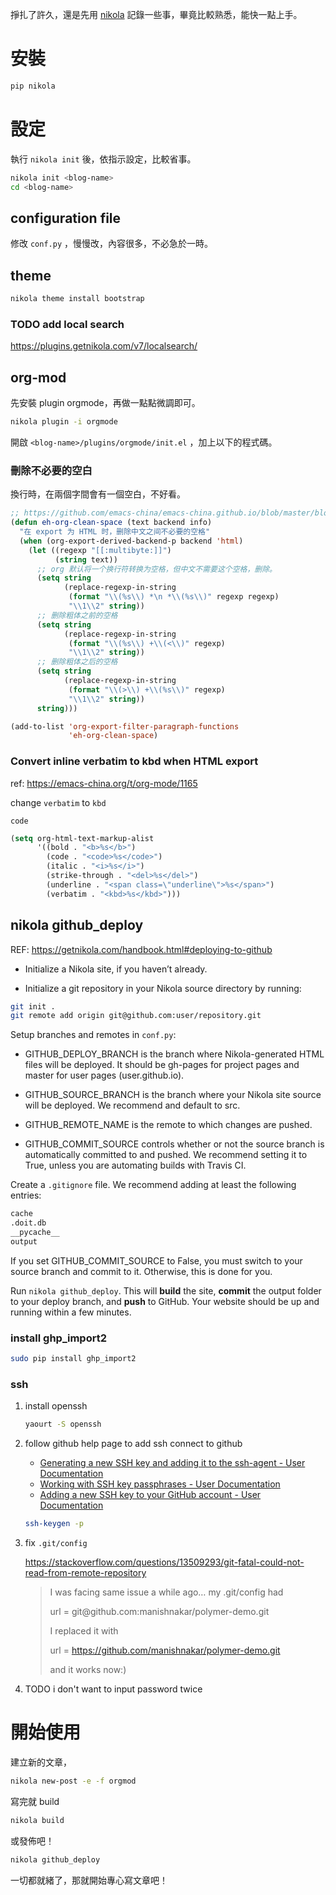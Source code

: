 #+BEGIN_COMMENT
.. title: 部落格，重回 nikola+org-mode
.. slug: zhong-hui-nikola-xie-luo-ge
.. date: 2018-05-14 09:32:19 UTC+08:00
.. tags: linux, nikola
.. category: computer
.. link:
.. description: writing blogger using by nikola again.
.. type: text
#+END_COMMENT
#+OPTIONS: toc:nil ^:{}

掙扎了許久，還是先用 [[https://getnikola.com/][nikola]] 記錄一些事，畢竟比較熟悉，能快一點上手。

* 安裝
#+BEGIN_SRC sh
pip nikola
#+END_SRC

* 設定

執行 ~nikola init~ 後，依指示設定，比較省事。

#+BEGIN_SRC sh
nikola init <blog-name>
cd <blog-name>
#+END_SRC

** configuration file
修改 ~conf.py~ ，慢慢改，內容很多，不必急於一時。

** theme
#+BEGIN_SRC sh
nikola theme install bootstrap
#+END_SRC

*** TODO add local search
https://plugins.getnikola.com/v7/localsearch/

** org-mod
先安裝 plugin orgmode，再做一點點微調即可。

#+BEGIN_SRC sh
nikola plugin -i orgmode
#+END_SRC

開啟 ~<blog-name>/plugins/orgmode/init.el~ ，加上以下的程式碼。

*** 刪除不必要的空白

換行時，在兩個字間會有一個空白，不好看。

#+BEGIN_SRC emacs-lisp
  ;; https://github.com/emacs-china/emacs-china.github.io/blob/master/blog/FengShu/org-remove-useless-space-between-chinese.org
  (defun eh-org-clean-space (text backend info)
    "在 export 为 HTML 时，删除中文之间不必要的空格"
    (when (org-export-derived-backend-p backend 'html)
      (let ((regexp "[[:multibyte:]]")
            (string text))
        ;; org 默认将一个换行符转换为空格，但中文不需要这个空格，删除。
        (setq string
              (replace-regexp-in-string
               (format "\\(%s\\) *\n *\\(%s\\)" regexp regexp)
               "\\1\\2" string))
        ;; 删除粗体之前的空格
        (setq string
              (replace-regexp-in-string
               (format "\\(%s\\) +\\(<\\)" regexp)
               "\\1\\2" string))
        ;; 删除粗体之后的空格
        (setq string
              (replace-regexp-in-string
               (format "\\(>\\) +\\(%s\\)" regexp)
               "\\1\\2" string))
        string)))

  (add-to-list 'org-export-filter-paragraph-functions
               'eh-org-clean-space)
#+END_SRC

*** Convert inline verbatim to kbd when HTML export

ref: https://emacs-china.org/t/org-mode/1165

change =verbatim= to =kbd=

~code~

#+BEGIN_SRC emacs-lisp
  (setq org-html-text-markup-alist
        '((bold . "<b>%s</b>")
          (code . "<code>%s</code>")
          (italic . "<i>%s</i>")
          (strike-through . "<del>%s</del>")
          (underline . "<span class=\"underline\">%s</span>")
          (verbatim . "<kbd>%s</kbd>")))
#+END_SRC

** nikola github_deploy

REF: https://getnikola.com/handbook.html#deploying-to-github

- Initialize a Nikola site, if you haven’t already.

- Initialize a git repository in your Nikola source directory by running:

#+BEGIN_SRC sh
git init .
git remote add origin git@github.com:user/repository.git
#+END_SRC

Setup branches and remotes in ~conf.py~:

- GITHUB_DEPLOY_BRANCH is the branch where Nikola-generated HTML files
  will be deployed. It should be gh-pages for project pages and master
  for user pages (user.github.io).

- GITHUB_SOURCE_BRANCH is the branch where your Nikola site source
  will be deployed. We recommend and default to src.

- GITHUB_REMOTE_NAME is the remote to which changes are pushed.

- GITHUB_COMMIT_SOURCE controls whether or not the source branch is
  automatically committed to and pushed. We recommend setting it to
  True, unless you are automating builds with Travis CI.

Create a ~.gitignore~ file. We recommend adding at least the following
entries:

#+BEGIN_SRC sh
cache
.doit.db
__pycache__
output
#+END_SRC

If you set GITHUB_COMMIT_SOURCE to False, you must switch to your
source branch and commit to it. Otherwise, this is done for you.

Run ~nikola github_deploy~. This will *build* the site, *commit* the
output folder to your deploy branch, and *push* to GitHub.  Your
website should be up and running within a few minutes.

*** install ghp_import2

#+BEGIN_SRC sh
sudo pip install ghp_import2
#+END_SRC

*** ssh
**** install openssh

#+BEGIN_SRC sh
yaourt -S openssh
#+END_SRC

**** follow github help page to add ssh connect to github
- [[https://help.github.com/articles/generating-a-new-ssh-key-and-adding-it-to-the-ssh-agent/][Generating a new SSH key and adding it to the ssh-agent - User Documentation]]
- [[https://help.github.com/articles/working-with-ssh-key-passphrases/][Working with SSH key passphrases - User Documentation]]
- [[https://help.github.com/articles/adding-a-new-ssh-key-to-your-github-account/][Adding a new SSH key to your GitHub account - User Documentation]]

#+BEGIN_SRC sh
ssh-keygen -p
#+END_SRC

**** fix ~.git/config~

https://stackoverflow.com/questions/13509293/git-fatal-could-not-read-from-remote-repository

#+BEGIN_QUOTE
I was facing same issue a while ago...
my .git/config had

url = git@github.com:manishnakar/polymer-demo.git

I replaced it with

url = https://github.com/manishnakar/polymer-demo.git

and it works now:)
#+END_QUOTE

**** TODO i don't want to input password twice

* 開始使用

建立新的文章，

#+BEGIN_SRC sh
nikola new-post -e -f orgmod
#+END_SRC

寫完就 build

#+BEGIN_SRC sh
nikola build
#+END_SRC

或發佈吧！

#+BEGIN_SRC sh
nikola github_deploy
#+END_SRC

一切都就緒了，那就開始專心寫文章吧！
